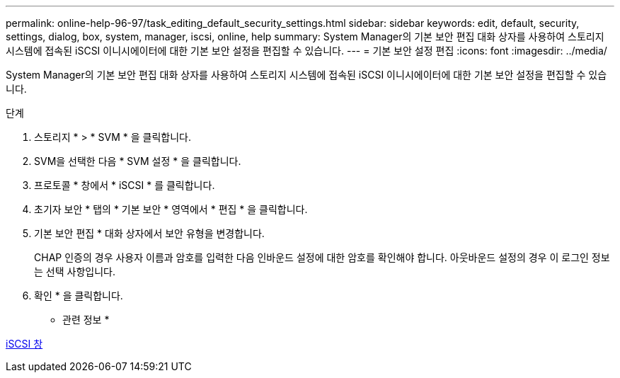 ---
permalink: online-help-96-97/task_editing_default_security_settings.html 
sidebar: sidebar 
keywords: edit, default, security, settings, dialog, box, system, manager, iscsi, online, help 
summary: System Manager의 기본 보안 편집 대화 상자를 사용하여 스토리지 시스템에 접속된 iSCSI 이니시에이터에 대한 기본 보안 설정을 편집할 수 있습니다. 
---
= 기본 보안 설정 편집
:icons: font
:imagesdir: ../media/


[role="lead"]
System Manager의 기본 보안 편집 대화 상자를 사용하여 스토리지 시스템에 접속된 iSCSI 이니시에이터에 대한 기본 보안 설정을 편집할 수 있습니다.

.단계
. 스토리지 * > * SVM * 을 클릭합니다.
. SVM을 선택한 다음 * SVM 설정 * 을 클릭합니다.
. 프로토콜 * 창에서 * iSCSI * 를 클릭합니다.
. 초기자 보안 * 탭의 * 기본 보안 * 영역에서 * 편집 * 을 클릭합니다.
. 기본 보안 편집 * 대화 상자에서 보안 유형을 변경합니다.
+
CHAP 인증의 경우 사용자 이름과 암호를 입력한 다음 인바운드 설정에 대한 암호를 확인해야 합니다. 아웃바운드 설정의 경우 이 로그인 정보는 선택 사항입니다.

. 확인 * 을 클릭합니다.


* 관련 정보 *

xref:reference_iscsi_window.adoc[iSCSI 창]

